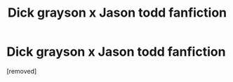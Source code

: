 #+TITLE: Dick grayson x Jason todd fanfiction

* Dick grayson x Jason todd fanfiction
:PROPERTIES:
:Author: SaSaSasunaru
:Score: 1
:DateUnix: 1555762433.0
:DateShort: 2019-Apr-20
:END:
[removed]

